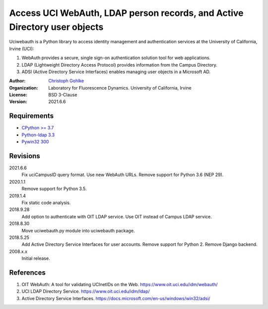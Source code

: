 Access UCI WebAuth, LDAP person records, and Active Directory user objects
==========================================================================

Uciwebauth is a Python library to access identity management and authentication
services at the University of California, Irvine (UCI):

1. WebAuth provides a secure, single sign-on authentication solution tool
   for web applications.
2. LDAP (Lightweight Directory Access Protocol) provides information from
   the Campus Directory.
3. ADSI (Active Directory Service Interfaces) enables managing user objects
   in a Microsoft AD.

:Author:
  `Christoph Gohlke <https://www.lfd.uci.edu/~gohlke/>`_

:Organization:
  Laboratory for Fluorescence Dynamics. University of California, Irvine

:License: BSD 3-Clause

:Version: 2021.6.6

Requirements
------------
* `CPython >= 3.7 <https://www.python.org>`_
* `Python-ldap 3.3 <https://www.python-ldap.org>`_
* `Pywin32 300 <https://github.com/mhammond/pywin32>`_

Revisions
---------
2021.6.6
    Fix uciCampusID query format.
    Use new WebAuth URLs.
    Remove support for Python 3.6 (NEP 29).
2020.1.1
    Remove support for Python 3.5.
2019.1.4
    Fix static code analysis.
2018.9.28
    Add option to authenticate with OIT LDAP service.
    Use OIT instead of Campus LDAP service.
2018.8.30
    Move uciwebauth.py module into uciwebauth package.
2018.5.25
    Add Active Directory Service Interfaces for user accounts.
    Remove support for Python 2.
    Remove Django backend.
2008.x.x
    Initial release.

References
----------
1. OIT WebAuth: A tool for validating UCInetIDs on the Web.
   https://www.oit.uci.edu/idm/webauth/
2. UCI LDAP Directory Service. https://www.oit.uci.edu/idm/ldap/
3. Active Directory Service Interfaces.
   https://docs.microsoft.com/en-us/windows/win32/adsi/
